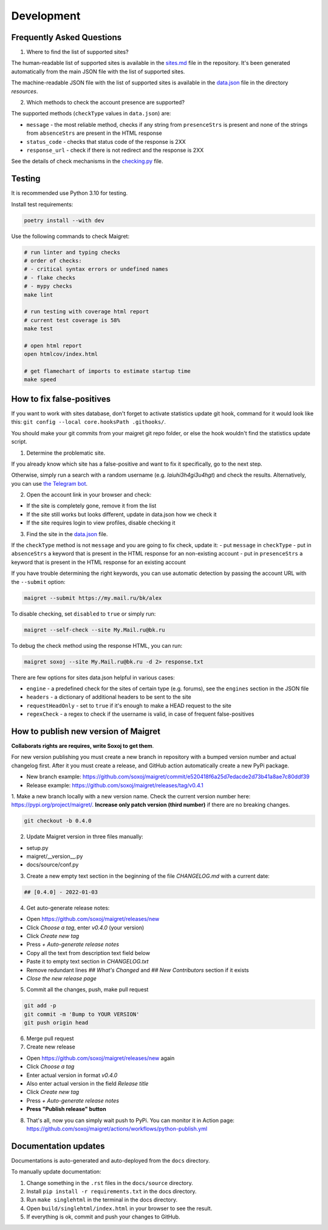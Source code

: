 .. _development:

Development
==============

Frequently Asked Questions
------------------------- 

1. Where to find the list of supported sites?

The human-readable list of supported sites is available in the `sites.md <https://github.com/soxoj/maigret/blob/main/sites.md>`_ file in the repository.
It's been generated automatically from the main JSON file with the list of supported sites.

The machine-readable JSON file with the list of supported sites is available in the
`data.json <https://github.com/soxoj/maigret/blob/main/maigret/resources/data.json>`_ file in the directory `resources`.

2. Which methods to check the account presence are supported?

The supported methods (``checkType`` values in ``data.json``) are:

- ``message`` - the most reliable method, checks if any string from ``presenceStrs`` is present and none of the strings from ``absenceStrs`` are present in the HTML response
- ``status_code`` - checks that status code of the response is 2XX
- ``response_url`` - check if there is not redirect and the response is 2XX

See the details of check mechanisms in the `checking.py <https://github.com/soxoj/maigret/blob/main/maigret/checking.py#L339>`_ file.

Testing
-------

It is recommended use Python 3.10 for testing.

Install test requirements:

.. code-block:: console

  poetry install --with dev


Use the following commands to check Maigret:

.. code-block:: console

  # run linter and typing checks
  # order of checks:
  # - critical syntax errors or undefined names
  # - flake checks
  # - mypy checks
  make lint

  # run testing with coverage html report
  # current test coverage is 58%
  make test

  # open html report
  open htmlcov/index.html

  # get flamechart of imports to estimate startup time
  make speed


How to fix false-positives
-----------------------------------------------

If you want to work with sites database, don't forget to activate statistics update git hook, command for it would look like this: ``git config --local core.hooksPath .githooks/``.

You should make your git commits from your maigret git repo folder, or else the hook wouldn't find the statistics update script.

1. Determine the problematic site.

If you already know which site has a false-positive and want to fix it specifically, go to the next step.

Otherwise, simply run a search with a random username (e.g. `laiuhi3h4gi3u4hgt`) and check the results.
Alternatively, you can use `the Telegram bot <https://t.me/osint_maigret_bot>`_.

2. Open the account link in your browser and check:

- If the site is completely gone, remove it from the list
- If the site still works but looks different, update in data.json how we check it
- If the site requires login to view profiles, disable checking it

3. Find the site in the `data.json <https://github.com/soxoj/maigret/blob/main/maigret/resources/data.json>`_ file.

If the ``checkType`` method is not ``message`` and you are going to fix check, update it:
- put ``message`` in ``checkType``
- put in ``absenceStrs`` a keyword that is present in the HTML response for an non-existing account
- put in ``presenceStrs`` a keyword that is present in the HTML response for an existing account

If you have trouble determining the right keywords, you can use automatic detection by passing the account URL with the ``--submit`` option:

.. code-block:: console

  maigret --submit https://my.mail.ru/bk/alex

To disable checking, set ``disabled`` to ``true`` or simply run:

.. code-block:: console

  maigret --self-check --site My.Mail.ru@bk.ru

To debug the check method using the response HTML, you can run:

.. code-block:: console

  maigret soxoj --site My.Mail.ru@bk.ru -d 2> response.txt

There are few options for sites data.json helpful in various cases:

- ``engine`` - a predefined check for the sites of certain type (e.g. forums), see the ``engines`` section in the JSON file
- ``headers`` - a dictionary of additional headers to be sent to the site
- ``requestHeadOnly`` - set to ``true`` if it's enough to make a HEAD request to the site
- ``regexCheck`` - a regex to check if the username is valid, in case of frequent false-positives

How to publish new version of Maigret
-------------------------------------

**Collaborats rights are requires, write Soxoj to get them**.

For new version publishing you must create a new branch in repository
with a bumped version number and actual changelog first. After it you
must create a release, and GitHub action automatically create a new 
PyPi package. 

- New branch example: https://github.com/soxoj/maigret/commit/e520418f6a25d7edacde2d73b41a8ae7c80ddf39
- Release example: https://github.com/soxoj/maigret/releases/tag/v0.4.1

1. Make a new branch locally with a new version name. Check the current version number here: https://pypi.org/project/maigret/.
**Increase only patch version (third number)** if there are no breaking changes.

.. code-block:: console

  git checkout -b 0.4.0

2. Update Maigret version in three files manually:

- setup.py
- maigret/__version__.py 
- docs/source/conf.py 

3. Create a new empty text section in the beginning of the file `CHANGELOG.md` with a current date:

.. code-block:: console

  ## [0.4.0] - 2022-01-03

4. Get auto-generate release notes:

- Open https://github.com/soxoj/maigret/releases/new
- Click `Choose a tag`, enter `v0.4.0` (your version)
- Click `Create new tag`
- Press `+ Auto-generate release notes`
- Copy all the text from description text field below
- Paste it to empty text section in `CHANGELOG.txt`
- Remove redundant lines `## What's Changed` and `## New Contributors` section if it exists
- *Close the new release page*

5. Commit all the changes, push, make pull request

.. code-block:: console

  git add -p
  git commit -m 'Bump to YOUR VERSION'
  git push origin head


6. Merge pull request

7. Create new release

- Open https://github.com/soxoj/maigret/releases/new again
- Click `Choose a tag`
- Enter actual version in format `v0.4.0`
- Also enter actual version in the field `Release title` 
- Click `Create new tag`
- Press `+ Auto-generate release notes`
- **Press "Publish release" button**

8. That's all, now you can simply wait push to PyPi. You can monitor it in Action page: https://github.com/soxoj/maigret/actions/workflows/python-publish.yml

Documentation updates
--------------------

Documentations is auto-generated and auto-deployed from the ``docs`` directory.

To manually update documentation:

1. Change something in the ``.rst`` files in the ``docs/source`` directory.
2. Install ``pip install -r requirements.txt`` in the docs directory.
3. Run ``make singlehtml`` in the terminal in the docs directory.
4. Open ``build/singlehtml/index.html`` in your browser to see the result.
5. If everything is ok, commit and push your changes to GitHub. 
